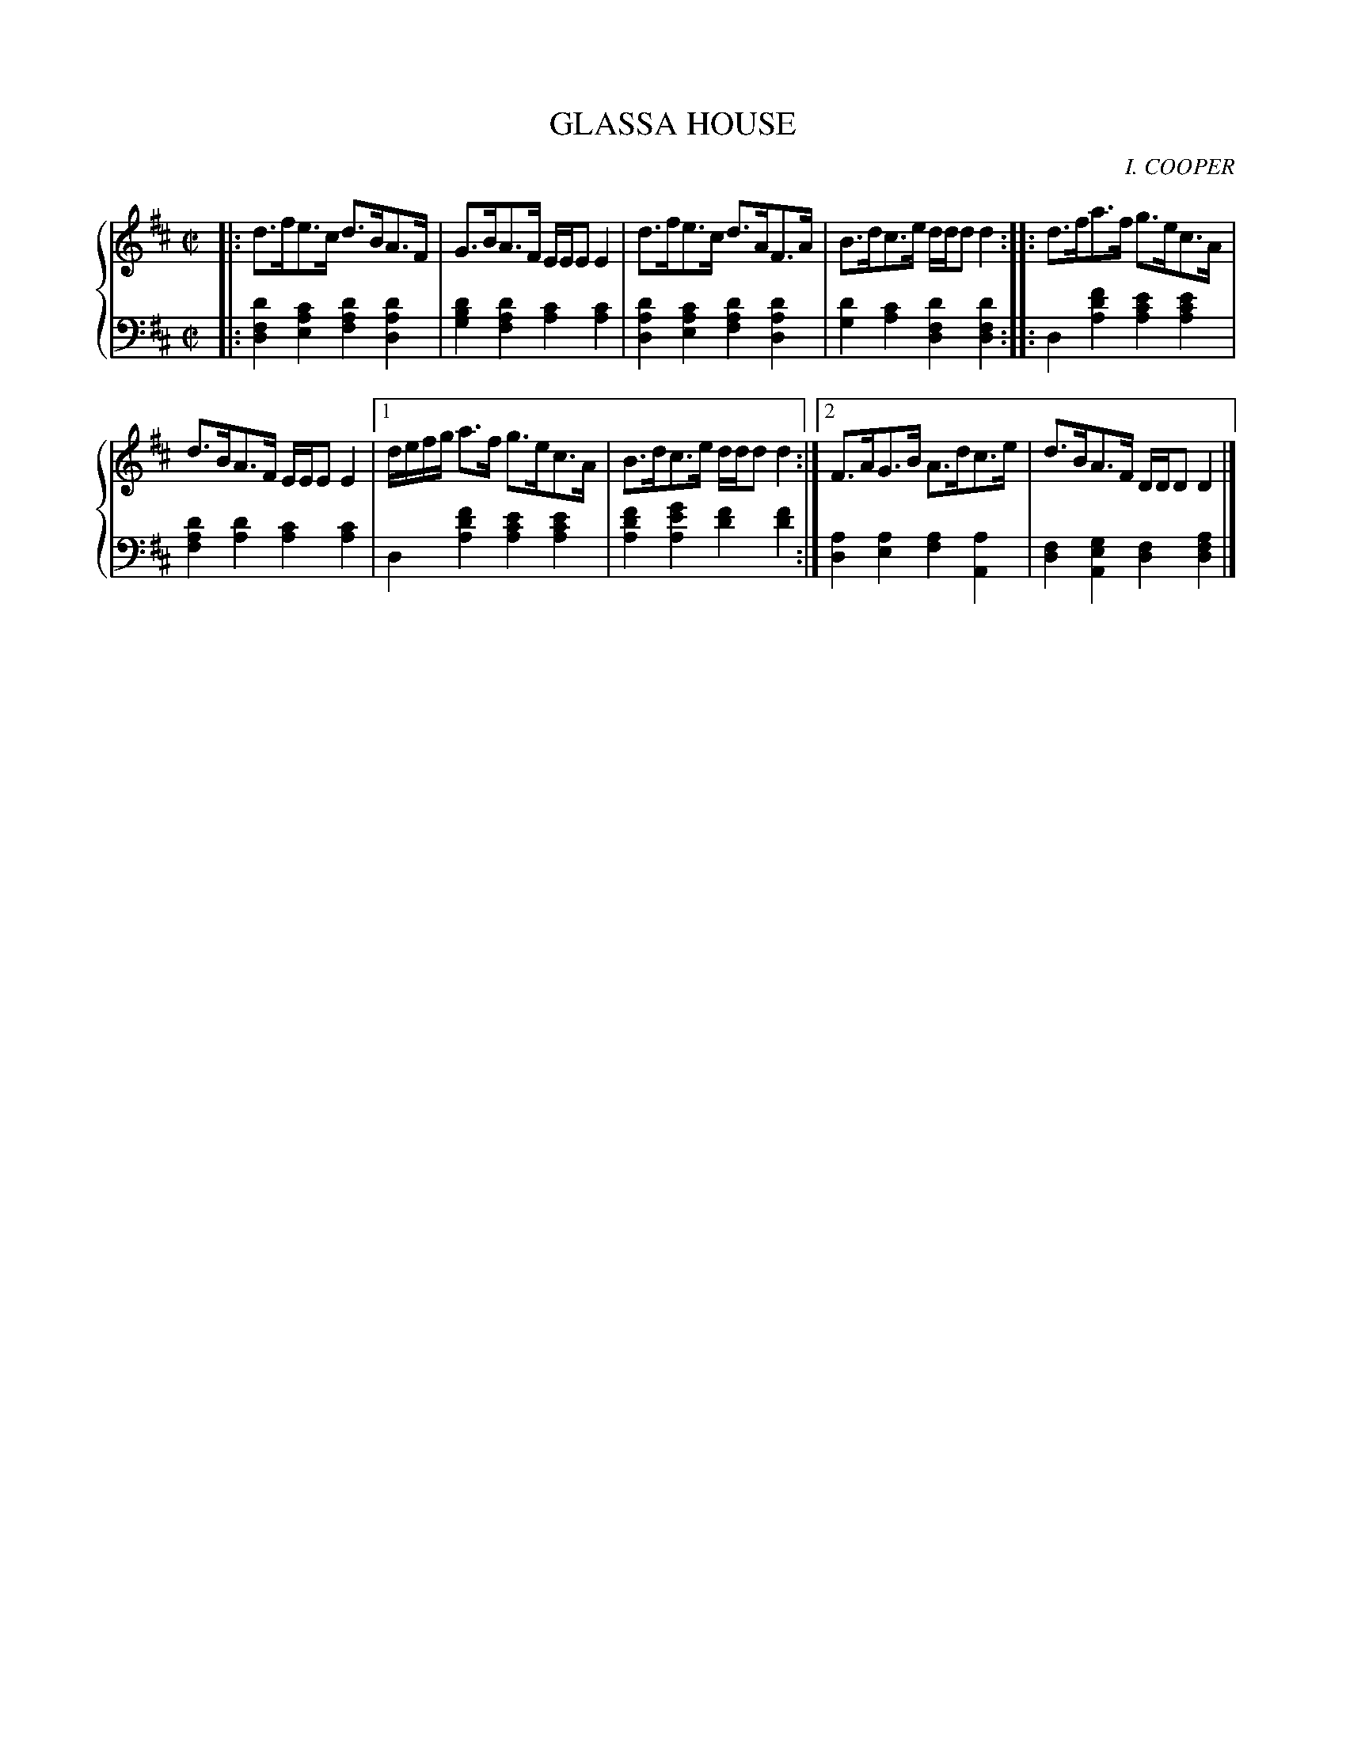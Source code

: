 X: 073
T: GLASSA HOUSE
C: I. COOPER
R: Reel
B: Glen Collection p.7 #3
Z: 2011 John Chambers <jc:trillian.mit.edu>
M: C|
L: 1/8
V: 1 middle=B clef=treble
V: 2 middle=d clef=bass
%%score {1 | 2}
K: D
%
V: 1
|: d>fe>c d>BA>F | G>BA>F E/E/EE2 |\
d>fe>c d>AF>A | B>dc>e d/d/dd2 :|\
|: d>fa>f g>ec>A |
d>BA>F E/E/EE2 |\
[1 d/e/f/g/ a>f g>ec>A | B>dc>e d/d/dd2 :|\
[2 F>AG>B A>dc>e | d>BA>F D/D/DD2 |]
%
V: 2
|:\
[d'2f2d2][c'2a2e2] [d'2a2f2][d'2a2d2] | [d'2b2g2][d'2a2f2] [c'2a2][c'2a2] |\
[d'2a2d2][c'2a2e2] [d'2a2f2][d'2a2d2] | [d'2g2][c'2a2] [d'2f2d2][d'2f2d2] :|\
|:\
d2[f'2d'2a2] [e'2c'2a2][e'2c'2a2] |
[d'2a2f2][d'2a2] [c'2a2][c'2a2] |\
[1 d2[f'2d'2a2] [e'2c'2a2][e'2c'2a2] | [f'2d'2a2][g'2e'2a2] [f'2d'2][f'2d'2] :|\
[2 [a2d2][a2e2] [a2f2][a2A2] | [f2d2][g2e2A2] [f2d2][a2f2d2] |]
